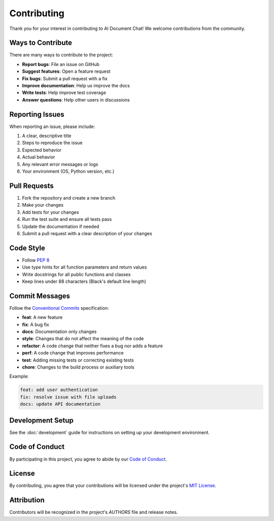 .. _contributing:

Contributing
============

Thank you for your interest in contributing to AI Document Chat! We welcome contributions from the community.

Ways to Contribute
------------------

There are many ways to contribute to the project:

- **Report bugs**: File an issue on GitHub
- **Suggest features**: Open a feature request
- **Fix bugs**: Submit a pull request with a fix
- **Improve documentation**: Help us improve the docs
- **Write tests**: Help improve test coverage
- **Answer questions**: Help other users in discussions

Reporting Issues
---------------

When reporting an issue, please include:

1. A clear, descriptive title
2. Steps to reproduce the issue
3. Expected behavior
4. Actual behavior
5. Any relevant error messages or logs
6. Your environment (OS, Python version, etc.)

Pull Requests
------------

1. Fork the repository and create a new branch
2. Make your changes
3. Add tests for your changes
4. Run the test suite and ensure all tests pass
5. Update the documentation if needed
6. Submit a pull request with a clear description of your changes

Code Style
----------

- Follow `PEP 8 <https://www.python.org/dev/peps/pep-0008/>`_
- Use type hints for all function parameters and return values
- Write docstrings for all public functions and classes
- Keep lines under 88 characters (Black's default line length)

Commit Messages
---------------

Follow the `Conventional Commits <https://www.conventionalcommits.org/>`_ specification:

- **feat**: A new feature
- **fix**: A bug fix
- **docs**: Documentation only changes
- **style**: Changes that do not affect the meaning of the code
- **refactor**: A code change that neither fixes a bug nor adds a feature
- **perf**: A code change that improves performance
- **test**: Adding missing tests or correcting existing tests
- **chore**: Changes to the build process or auxiliary tools

Example:

.. code-block:: text

   feat: add user authentication
   fix: resolve issue with file uploads
   docs: update API documentation

Development Setup
----------------

See the :doc:`development` guide for instructions on setting up your development environment.

Code of Conduct
---------------

By participating in this project, you agree to abide by our `Code of Conduct <CODE_OF_CONDUCT.md>`_.

License
-------

By contributing, you agree that your contributions will be licensed under the project's `MIT License <LICENSE>`_.

Attribution
-----------

Contributors will be recognized in the project's `AUTHORS` file and release notes.

